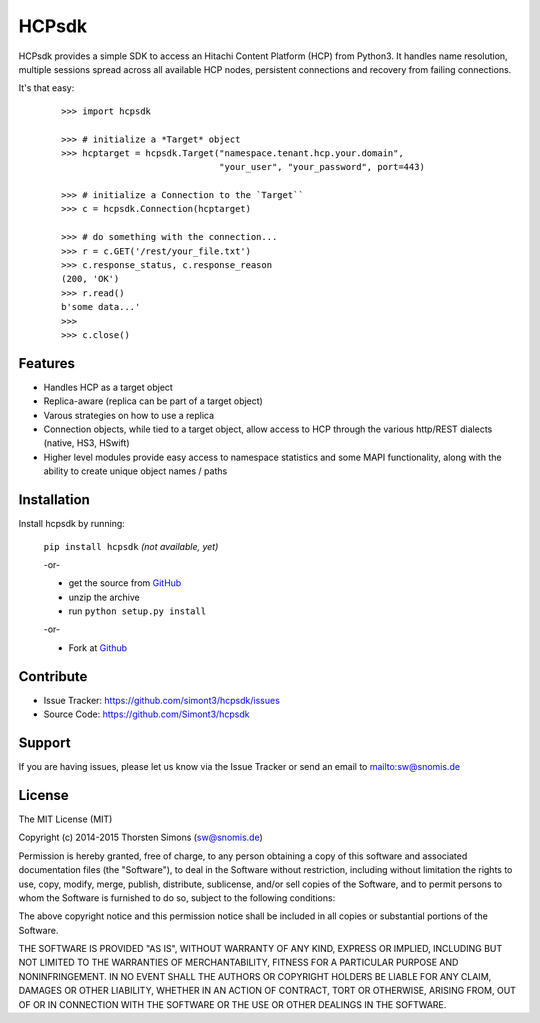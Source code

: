 HCPsdk
======

HCPsdk provides a simple SDK to access an Hitachi Content Platform (HCP)
from Python3. It handles name resolution, multiple sessions spread across all
available HCP nodes, persistent connections and recovery from failing
connections.

It's that easy:

    ::

        >>> import hcpsdk

        >>> # initialize a *Target* object
        >>> hcptarget = hcpsdk.Target("namespace.tenant.hcp.your.domain",
                                      "your_user", "your_password", port=443)

        >>> # initialize a Connection to the `Target``
        >>> c = hcpsdk.Connection(hcptarget)

        >>> # do something with the connection...
        >>> r = c.GET('/rest/your_file.txt')
        >>> c.response_status, c.response_reason
        (200, 'OK')
        >>> r.read()
        b'some data...'
        >>>
        >>> c.close()


Features
--------

- Handles HCP as a target object
- Replica-aware (replica can be part of a target object)
- Varous strategies on how to use a replica
- Connection objects, while tied to a target object, allow
  access to HCP through the various http/REST dialects
  (native, HS3, HSwift)
- Higher level modules provide easy access to namespace
  statistics and some MAPI functionality, along with
  the ability to create unique object names / paths

Installation
------------

Install hcpsdk by running:

    ``pip install hcpsdk``  *(not available, yet)*

    -or-

    * get the source from `GitHub <https://github.com/Simont3/hcpsdk/archive/master.zip>`_
    * unzip the archive
    * run ``python setup.py install``

    -or-

    * Fork at `Github <https://github.com/Simont3/hcpsdk>`_

Contribute
----------

- Issue Tracker: `<https://github.com/simont3/hcpsdk/issues>`_
- Source Code: `<https://github.com/Simont3/hcpsdk>`_

Support
-------

If you are having issues, please let us know via the Issue Tracker
or send an email to `<sw@snomis.de>`_

License
-------

The MIT License (MIT)

Copyright (c) 2014-2015 Thorsten Simons (sw@snomis.de)

Permission is hereby granted, free of charge, to any person obtaining a copy of
this software and associated documentation files (the "Software"), to deal in
the Software without restriction, including without limitation the rights to
use, copy, modify, merge, publish, distribute, sublicense, and/or sell copies of
the Software, and to permit persons to whom the Software is furnished to do so,
subject to the following conditions:

The above copyright notice and this permission notice shall be included in all
copies or substantial portions of the Software.

THE SOFTWARE IS PROVIDED "AS IS", WITHOUT WARRANTY OF ANY KIND, EXPRESS OR
IMPLIED, INCLUDING BUT NOT LIMITED TO THE WARRANTIES OF MERCHANTABILITY, FITNESS
FOR A PARTICULAR PURPOSE AND NONINFRINGEMENT. IN NO EVENT SHALL THE AUTHORS OR
COPYRIGHT HOLDERS BE LIABLE FOR ANY CLAIM, DAMAGES OR OTHER LIABILITY, WHETHER
IN AN ACTION OF CONTRACT, TORT OR OTHERWISE, ARISING FROM, OUT OF OR IN
CONNECTION WITH THE SOFTWARE OR THE USE OR OTHER DEALINGS IN THE SOFTWARE.
